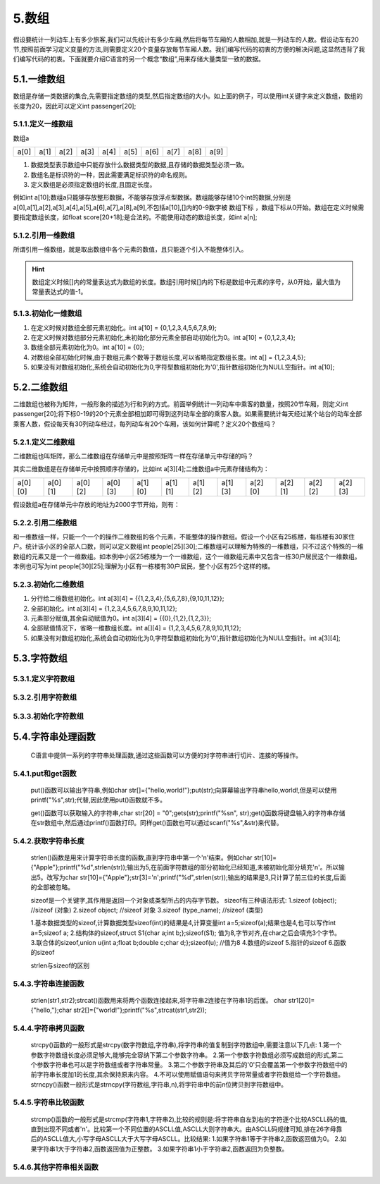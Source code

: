 5.数组
=====================

假设要统计一列动车上有多少旅客,我们可以先统计有多少车厢,然后将每节车厢的人数相加,就是一列动车的人数。假设动车有20节,按照前面学习定义变量的方法,则需要定义20个变量存放每节车厢人数。我们编写代码的初衷的方便的解决问题,这显然违背了我们编写代码的初衷。下面就要介绍C语言的另一个概念“数组”,用来存储大量类型一致的数据。


5.1.一维数组
-------------------

数组是存储一类数据的集合,先需要指定数组的类型,然后指定数组的大小。如上面的例子，可以使用int关键字来定义数组，数组的长度为20，因此可以定义int passenger[20];

5.1.1.定义一维数组
~~~~~~~~~~~~~~~~~~~~~~~~~

.. code-block:: c
   :caption: 数组使用举例
   :linenos:

   int passenger[20];          //车厢人数
   float score[20+18];         //班级学生分数

.. code-block:: c
   :caption: 数组的一般形式
   :linenos:

   数据类型 数组名[常量表达式];
   int a[10];

数组a

======    ======   ======    ======   ======    ======   ======    ======   ======   =======
a[0]      a[1]     a[2]      a[3]      a[4]      a[5]     a[6]      a[7]     a[8]     a[9]
======    ======   ======    ======   ======    ======   ======    ======   ======   =======

  
1. 数据类型表示数组中只能存放什么数据类型的数据,且存储的数据类型必须一致。
2. 数组名是标识符的一种，因此需要满足标识符的命名规则。
3. 定义数组是必须指定数组的长度,且固定长度。
   

例如int a[10];数组a只能够存放整形数据，不能够存放浮点型数据。数组能够存储10个int的数据,分别是a[0],a[1],a[2],a[3],a[4],a[5],a[6],a[7],a[8],a[9],不包括a[10],[]内的0-9数字被 ``数组下标`` ，数组下标从0开始。数组在定义时候需要指定数组长度，如float score[20+18];是合法的。不能使用动态的数组长度，如int a[n];

5.1.2.引用一维数组
~~~~~~~~~~~~~~~~~~~~~~~~~
所谓引用一维数组，就是取出数组中各个元素的数值，且只能逐个引入不能整体引入。

.. code-block:: c
   :caption: 数组的引用
   :linenos:

   int temp = a[5];

.. code-block:: c
   :caption: 数组的引用一般形式
   :linenos:

   数组名[下标];

.. code-block:: c
   :caption: 数组的引用举例
   :linenos:

   /***************************************************************
   * @brief      打印数组内容
   * @author     奈斯创新
   **************************************************************/
   #include <stdio.h>                  //预处理命令

   float score[3] = {98.6,77,66.5};    //定义float型数组，长度为3，并初始化为98.6,77,66.5，后面介绍

   int main() 
   {
      for(char i=0;i<3;i++)           //for语句循环3次
      {
          printf("%2.2f\n",score[i]); //i分别为0,1,2即数组的第一个、第二个、第三个值
      }
      return 0;                       //函数出口，一般为0，程序出错返回1
   }

.. hint::
   数组定义时候[]内的常量表达式为数组的长度。数组引用时候[]内的下标是数组中元素的序号，从0开始，最大值为常量表达式的值-1。
   
5.1.3.初始化一维数组
~~~~~~~~~~~~~~~~~~~~~~~~~~~~~~~~~~

.. code-block:: c
   :caption: 数组的引用
   :linenos:

   int a[10] = {0,1,2,3,4,5,6,7,8,9};  //在定义时候对数组全部元素初始化。
   int a[10] = {0,1,2,3,4};            //在定义时候对数组部分元素初始化,未初始化部分元素全部自动初始化为0。
   int a[10] = {0};                    //组全部元素初始化为0。
   int a[] = {1,2,3,4,5};              //对数组全部初始化时候,由于数组元素个数等于数组长度,可以省略指定数组长度。
   int a[10];                          //如果没有对数组初始化,系统会自动初始化为0,字符型数组初始化为'\0',指针数组初始化为NULL空指针

1. 在定义时候对数组全部元素初始化。int a[10] = {0,1,2,3,4,5,6,7,8,9};
2. 在定义时候对数组部分元素初始化,未初始化部分元素全部自动初始化为0。int a[10] = {0,1,2,3,4};
3. 数组全部元素初始化为0。int a[10] = {0};
4. 对数组全部初始化时候,由于数组元素个数等于数组长度,可以省略指定数组长度。int a[] = {1,2,3,4,5};
5. 如果没有对数组初始化,系统会自动初始化为0,字符型数组初始化为'\0',指针数组初始化为NULL空指针。int a[10];

.. code-block:: c
   :caption: 数组使用综合举例
   :linenos:
   
   /***************************************************************
   * @brief      fibonacci数列
   * @author     奈斯创新
   **************************************************************/
   #include <stdio.h>                    //预处理命令

   int main(void)
   {
       int i;
       int f[20] = {1,1};               //数组初始化，f[0]=1;f[1]=1;其余默认初始化为0
       for(i=2;i<20;i++)                //for语句，循环18次
       {
           f[i] = f[i-2] + f[i-1];      //从f[2]开始计算，f[2] = f[0] + f[1];
       }
       for(i=0;i<20;i++)               //for语句，循环20次,即打印20个数据
       {
           if(i%5==0)                  //每打印5个数据换一次行
           {
               printf("\n");           //打印转义字符'\n'即换行
           } 
           printf("%12d",f[i]);        //格式化输出，占12个字符的位置，防止数据挨在一块
       }
       printf("\n");                   //结尾处换行
       return 0;
   }


5.2.二维数组
--------------------------

二维数组也被称为矩阵，一般形象的描述为行和列的方式。前面举例统计一列动车中乘客的数量，按照20节车厢，则定义int passenger[20];将下标0-19的20个元素全部相加即可得到这列动车全部的乘客人数。如果需要统计每天经过某个站台的动车全部乘客人数，假设每天有30列动车经过，每列动车有20个车厢，该如何计算呢？定义20个数组吗？

5.2.1.定义二维数组
~~~~~~~~~~~~~~~~~~~~~~~~~~~

.. code-block:: c
   :caption: 二维数组定义举例
   :linenos:
   
   /***************************************************************
   * @brief      fibonacci数列
   * @author     奈斯创新
   **************************************************************/
   int a[3][4];            //定义一个int型二维数组a，包含12个元素，第1维有3个元素，第2维有4个元素。
   float a[5][3];          //定义一个float型二维数组a，包含15个元素，第1维有5个元素，第2维有3个元素。

.. code-block:: c
   :caption: 二维数组定义举例
   :linenos:
   
   /***************************************************************
   * @brief      fibonacci数列
   * @author     奈斯创新
   **************************************************************/
   int a[3][4];            //定义一个int型二维数组a，包含12个元素，第1维有3个元素，第2维有4个元素。
   float a[5][3];          //定义一个float型二维数组a，包含15个元素，第1维有5个元素，第2维有3个元素。

二维数组也叫矩阵，那么二维数组在存储单元中是按照矩阵一样在存储单元中存储的吗？

其实二维数组是在存储单元中按照顺序存储的，比如int a[3][4];二维数组a中元素存储结构为：

======= ======= ======= ======= ======= ======= ======= ======= ======= ======= ======= =======
a[0][0] a[0][1] a[0][2] a[0][3] a[1][0] a[1][1] a[1][2] a[1][3] a[2][0] a[2][1] a[2][2] a[2][3]
======= ======= ======= ======= ======= ======= ======= ======= ======= ======= ======= =======

假设数组a在存储单元中存放的地址为2000字节开始，则有：

.. figure:: ./../media/二维数组地址.png
   :width: 15%
   :alt: 二维数组地址
   :align: center

5.2.2.引用二维数组
~~~~~~~~~~~~~~~~~~~~~~~~~~~~~~~

和一维数组一样，只能一个一个的操作二维数组的各个元素，不能整体的操作数组。假设一个小区有25栋楼，每栋楼有30家住户。统计该小区的全部人口数，则可以定义数组int people[25][30];二维数组可以理解为特殊的一维数组，只不过这个特殊的一维数组的元素又是一个一维数组。如本例中小区25栋楼为一个一维数组，这个一维数组元素中又包含一栋30户居民这个一维数组。本例也可写为int people[30][25];理解为小区有一栋楼有30户居民，整个小区有25个这样的楼。

.. code-block:: c
   :caption: 引用二维数组
   :linenos:
   
   /***************************************************************
   * @brief      引用二维数组
   * @author     奈斯创新
   **************************************************************/
   #include <stdio.h>
   
   int people[25][30];                                   //定义一个二维数组
   int people_count = 0;                                 //定义int型变量people_count，存放全小区的人数

   int main(void)
   {
      for(int i=0;i<25;i++)                              //第一层for语句嵌套，执行25次
      {
         for(int j=0;j<30;j++)                           //第二层for语句嵌套，执行30次，执行顺序是第一层for语句执行1次，第二层for语句执行30次
         {
            people[i][j] = 3 + j%3;                      //给数组元素赋值，变量j对3取余结果为0、1、2，则二维数组赋值范围为3、4、5
         }
      }

      for(int i=0;i<25;i++)                              //第一层for语句嵌套，执行25次
      {
         for(int j=0;j<30;j++)                           //第二层for语句嵌套，执行30次，执行顺序是第一层for语句执行1次，第二层for语句执行30次
         {
            people_count = people_count + people[i][j];  //初始people_count=0，加上第一户居民然后加上第二户居民，依次累加。得到全小区的居民人数。
            //people_count += people[i][j];              //两种写法均可
         }
      }

      printf("该小区的全部居民人数为:%d\n",people_count);

       return 0;
   }


.. code-block:: c
   :caption: 二维数组的引用一般形式
   :linenos:
   
   数组名[下标][下标];


5.2.3.初始化二维数组
~~~~~~~~~~~~~~~~~~~~~~~~~~~

.. code-block:: c
   :caption: 数组的引用
   :linenos:

   int a[3][4] = {{1,2,3,4},{5,6,7,8},{9,10,11,12}};        //分行给二维数组初始化
   int a[3][4] = {1,2,3,4,5,6,7,8,9,10,11,12};              //与上面效果一直，但是这个方法容易遗漏
   int a[3][4] = {{0},{1,2},{1,2,3}};                       //元素部分赋值,其余自动赋值为0
   int a[][4]  = {1,2,3,4,5,6,7,8,9,10,11,12};              //全部赋值情况下，省略一维数组长度
   int a[3][4];                                             //如果没有对数组初始化,系统会自动初始化为0,字符型数组初始化为'\0',指针数组初始化为NULL空指针

1. 分行给二维数组初始化。int a[3][4] = {{1,2,3,4},{5,6,7,8},{9,10,11,12}};
2. 全部初始化。int a[3][4] = {1,2,3,4,5,6,7,8,9,10,11,12};
3. 元素部分赋值,其余自动赋值为0。int a[3][4] = {{0},{1,2},{1,2,3}};
4. 全部赋值情况下，省略一维数组长度。int a[][4]  = {1,2,3,4,5,6,7,8,9,10,11,12}; 
5. 如果没有对数组初始化,系统会自动初始化为0,字符型数组初始化为'\0',指针数组初始化为NULL空指针。int a[3][4];
   
5.3.字符数组
---------------------------



5.3.1.定义字符数组
~~~~~~~~~~~~~~~~~~~~~~~~~~~

5.3.2.引用字符数组
~~~~~~~~~~~~~~~~~~~~~~~~~~~

5.3.3.初始化字符数组
~~~~~~~~~~~~~~~~~~~~~~~~~~~

5.4.字符串处理函数
----------------------------

   C语言中提供一系列的字符串处理函数,通过这些函数可以方便的对字符串进行切片、连接的等操作。

5.4.1.put和get函数
~~~~~~~~~~~~~~~~~~~~~~~~

   put()函数可以输出字符串,例如char str[]={"hello,world!"};put(str);向屏幕输出字符串hello,world!,但是可以使用printf("%s",str);代替,因此使用put()函数就不多。

   get()函数可以获取输入的字符串,char str[20] = "\0";gets(str);printf("%s\n", str);get()函数将键盘输入的字符串存储在str数组中,然后通过printf()函数打印。同样get()函数也可以通过scanf("%s",&str)来代替。

5.4.2.获取字符串长度
~~~~~~~~~~~~~~~~~~~~~~~~~

   strlen()函数是用来计算字符串长度的函数,直到字符串中第一个'\n'结束。例如char str[10]={"Apple"};printf("%d",strlen(str));输出为5,在前面字符数组的部分初始化已经知道,未被初始化部分填充'\n'。所以输出5。改写为char str[10]={"Apple"};str[3]='\n';printf("%d",strlen(str));输出的结果是3,只计算了前三位的长度,后面的全部被忽略。

   sizeof是一个关键字,其作用是返回一个对象或类型所占的内存字节数。
   sizeof有三种语法形式:
   1.sizeof (object);     //sizeof (对象)
   2.sizeof object;       //sizeof 对象
   3.sizeof (type_name);  //sizeof (类型)

   1.基本数据类型的sizeof,计算数据类型sizeof(int)的结果是4,计算变量int a=5;sizeof(a);结果也是4,也可以写作int a=5;sizeof a;
   2.结构体的sizeof,struct S1{char a;int b;};sizeof(S1); 值为8,字节对齐,在char之后会填充3个字节。  
   3.联合体的sizeof,union u{int a;float b;double c;char d;};sizeof(u); //值为8  
   4.数组的sizeof
   5.指针的sizeof
   6.函数的sizeof

   strlen与sizeof的区别

5.4.3.字符串连接函数
~~~~~~~~~~~~~~~~~~~~~~~~~~

   strlen(str1,str2);strcat()函数用来将两个函数连接起来,将字符串2连接在字符串1的后面。
   char str1[20]={"hello,"};char str2[]={"world!"};printf("%s",strcat(str1,str2));

5.4.4.字符串拷贝函数
~~~~~~~~~~~~~~~~~~~~~~~~~

   strcpy()函数的一般形式是strcpy(数字符数组,字符串),将字符串的值复制到字符数组中,需要注意以下几点:
   1.第一个参数字符数组长度必须足够大,能够完全容纳下第二个参数字符串。
   2.第一个参数字符数组必须写成数组的形式,第二个参数字符串也可以是字符数组或者字符串常量。
   3.第二个参数字符串及其后的'\0'只会覆盖第一个参数字符数组中的前字符串长度加1的长度,其余保持原来内容。
   4.不可以使用赋值语句来拷贝字符常量或者字符数组给一个字符数组。
   strncpy()函数一般形式是strncpy(字符数组,字符串,n),将字符串中的前n位拷贝到字符数组中。


5.4.5.字符串比较函数
~~~~~~~~~~~~~~~~~~~~~~~~~

   strcmp()函数的一般形式是strcmp(字符串1,字符串2),比较的规则是:将字符串自左到右的字符逐个比较ASCLL码的值,直到出现不同或者'\n'。比较第一个不同位置的ASCLL值,ASCLL大则字符串大。由ASCLL码规律可知,排在26字母靠后的ASCLL值大,小写字母ASCLL大于大写字母ASCLL。比较结果:
   1.如果字符串1等于字符串2,函数返回值为0。
   2.如果字符串1大于字符串2,函数返回值为正整数。
   3.如果字符串1小于字符串2,函数返回为负整数。

5.4.6.其他字符串相关函数
~~~~~~~~~~~~~~~~~~~~~~~~~~~~~
